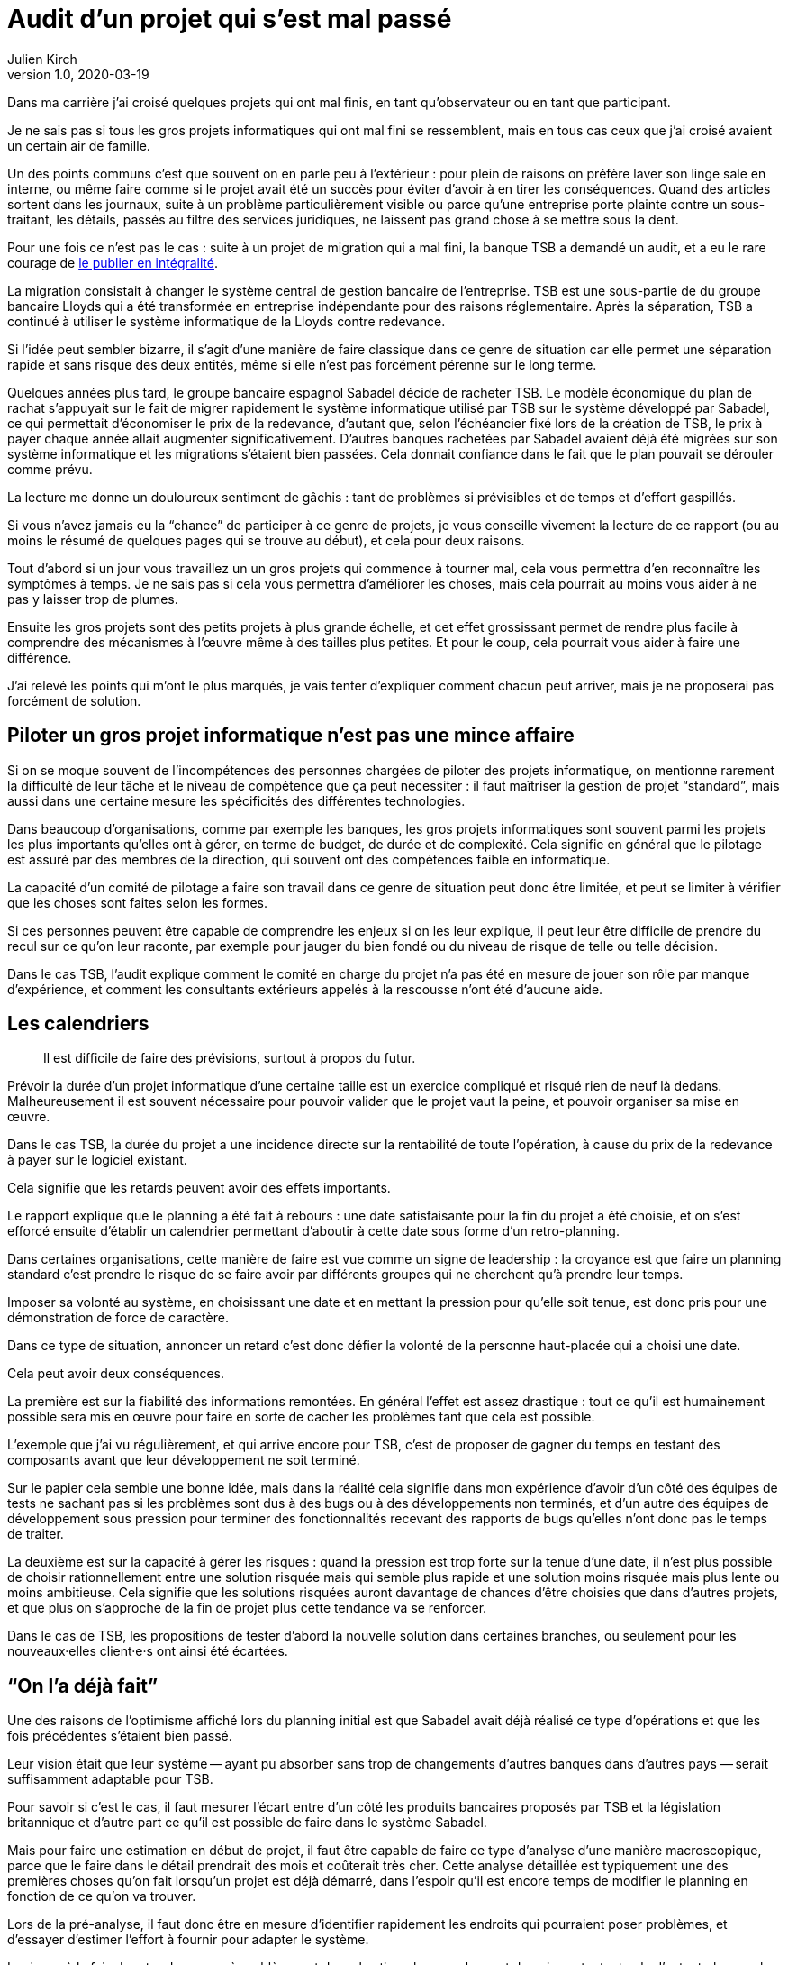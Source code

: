 = Audit d'un projet qui s'est mal passé
Julien Kirch
v1.0, 2020-03-19
:article_lang: fr
:article_image: disaster-girl.jpg
:article_description: Essayer d'apprendre des erreurs des autres

Dans ma carrière j'ai croisé quelques projets qui ont mal finis, en tant qu'observateur ou en tant que participant.

Je ne sais pas si tous les gros projets informatiques qui ont mal fini se ressemblent,
mais en tous cas ceux que j'ai croisé avaient un certain air de famille.

Un des points communs c'est que souvent on en parle peu à l'extérieur{nbsp}: pour plein de raisons on préfère laver son linge sale en interne, ou même faire comme si le projet avait été un succès pour éviter d'avoir à en tirer les conséquences.
Quand des articles sortent dans les journaux, suite à un problème particulièrement visible ou parce qu'une entreprise porte plainte contre un sous-traitant, les détails, passés au filtre des services juridiques, ne laissent pas grand chose à se mettre sous la dent.

Pour une fois ce n'est pas le cas{nbsp}: suite à un projet de migration qui a mal fini, la banque TSB a demandé un audit, et a eu le rare courage de link:https://www.tsb.co.uk/news-releases/slaughter-and-may/slaughter-and-may-report.pdf[le publier en intégralité].

La migration consistait à changer le système central de gestion bancaire de l'entreprise.
TSB est une sous-partie de du groupe bancaire Lloyds qui a été transformée en entreprise indépendante pour des raisons réglementaire.
Après la séparation, TSB a continué à utiliser le système informatique de la Lloyds contre redevance.

Si l'idée peut sembler bizarre, il s'agit d'une manière de faire classique dans ce genre de situation car elle permet une séparation rapide et sans risque des deux entités, même si elle n'est pas forcément pérenne sur le long terme.

Quelques années plus tard, le groupe bancaire espagnol Sabadel décide de racheter TSB.
Le modèle économique du plan de rachat s'appuyait sur le fait de migrer rapidement le système informatique utilisé par TSB sur le système développé par Sabadel, ce qui permettait d'économiser le prix de la redevance, d'autant que, selon l'échéancier fixé lors de la création de TSB, le prix à payer chaque année allait augmenter significativement.
D'autres banques rachetées par Sabadel avaient déjà été migrées sur son système informatique et les migrations s'étaient bien passées. Cela donnait confiance dans le fait que le plan pouvait se dérouler comme prévu.

La lecture me donne un douloureux sentiment de gâchis{nbsp}: tant de problèmes si prévisibles et de temps et d'effort gaspillés.

Si vous n'avez jamais eu la "`chance`" de participer à ce genre de projets, je vous conseille vivement la lecture de ce rapport (ou au moins le résumé de quelques pages qui se trouve au début), et cela pour deux raisons.

Tout d'abord si un jour vous travaillez un un gros projets qui commence à tourner mal, cela vous permettra d'en reconnaître les symptômes à temps.
Je ne sais pas si cela vous permettra d'améliorer les choses, mais cela pourrait au moins vous aider à ne pas y laisser trop de plumes.

Ensuite les gros projets sont des petits projets à plus grande échelle, et cet effet grossissant permet de rendre plus facile à comprendre des mécanismes à l'œuvre même à des tailles plus petites.
Et pour le coup, cela pourrait vous aider à faire une différence.

J'ai relevé les points qui m'ont le plus marqués, je vais tenter d'expliquer comment chacun peut arriver, mais je ne proposerai pas forcément de solution.

== Piloter un gros projet informatique n'est pas une mince affaire

Si on se moque souvent de l'incompétences des personnes chargées de piloter des projets informatique, on mentionne rarement la difficulté de leur tâche et le niveau de compétence que ça peut nécessiter{nbsp}: il faut maîtriser la gestion de projet "`standard`", mais aussi dans une certaine mesure les spécificités des différentes technologies.

Dans beaucoup d'organisations, comme par exemple les banques, les gros projets informatiques sont souvent parmi les projets les plus importants qu'elles ont à gérer, en terme de budget, de durée et de complexité.
Cela signifie en général que le pilotage est assuré par des membres de la direction, qui souvent ont des compétences faible en informatique.

La capacité d'un comité de pilotage a faire son travail dans ce genre de situation peut donc être limitée, et peut se limiter à vérifier que les choses sont faites selon les formes.

Si ces personnes peuvent être capable de comprendre les enjeux si on les leur explique, il peut leur être difficile de prendre du recul sur ce qu'on leur raconte, par exemple pour jauger du bien fondé ou du niveau de risque de telle ou telle décision.

Dans le cas TSB, l'audit explique comment le comité en charge du projet n'a pas été en mesure de jouer son rôle par manque d'expérience, et comment les consultants extérieurs appelés à la rescousse n'ont été d'aucune aide.

== Les calendriers

[quote]
____
Il est difficile de faire des prévisions, surtout à propos du futur.
____

Prévoir la durée d'un projet informatique d'une certaine taille est un exercice compliqué et risqué rien de neuf là dedans.
Malheureusement il est souvent nécessaire pour pouvoir valider que le projet vaut la peine, et pouvoir organiser sa mise en œuvre.

Dans le cas TSB, la durée du projet a une incidence directe sur la rentabilité de toute l'opération, à cause du prix de la redevance à payer sur le logiciel existant.

Cela signifie que les retards peuvent avoir des effets importants.

Le rapport explique que le planning a été fait à rebours{nbsp}: une date satisfaisante pour la fin du projet a été choisie, et on s'est efforcé ensuite d'établir un calendrier permettant d'aboutir à cette date sous forme d'un retro-planning.

Dans certaines organisations, cette manière de faire est vue comme un signe de leadership{nbsp}:
la croyance est que faire un planning standard c'est prendre le risque de se faire avoir par différents groupes qui ne cherchent qu'à prendre leur temps.

Imposer sa volonté au système, en choisissant une date et en mettant la pression pour qu'elle soit tenue, est donc pris pour une démonstration de force de caractère.

Dans ce type de situation, annoncer un retard c'est donc défier la volonté de la personne haut-placée qui a choisi une date.

Cela peut avoir deux conséquences.

La première est sur la fiabilité des informations remontées.
En général l'effet est assez drastique{nbsp}: tout ce qu'il est humainement possible sera mis en œuvre pour faire en sorte de cacher les problèmes tant que cela est possible.

L'exemple que j'ai vu régulièrement, et qui arrive encore pour TSB, c'est de proposer de gagner du temps en testant des composants avant que leur développement ne soit terminé.

Sur le papier cela semble une bonne idée, mais dans la réalité cela signifie dans mon expérience d'avoir d'un côté des équipes de tests ne sachant pas si les problèmes sont dus à des bugs ou à des développements non terminés, et d'un autre des équipes de développement sous pression pour terminer des fonctionnalités recevant des rapports de bugs qu'elles n'ont donc pas le temps de traiter.

La deuxième est sur la capacité à gérer les risques{nbsp}: quand la pression est trop forte sur la tenue d'une date, il n'est plus possible de choisir rationnellement entre une solution risquée mais qui semble plus rapide et une solution moins risquée mais plus lente ou moins ambitieuse.
Cela signifie que les solutions risquées auront davantage de chances d'être choisies que dans d'autres projets, et que plus on s'approche de la fin de projet plus cette tendance va se renforcer.

Dans le cas de TSB, les propositions de tester d'abord la nouvelle solution dans certaines branches, ou seulement pour les nouveaux·elles client·e·s ont ainsi été écartées.

== "`On l'a déjà fait`"

Une des raisons de l'optimisme affiché lors du planning initial est que Sabadel avait déjà réalisé ce type d'opérations et que les fois précédentes s'étaient bien passé.

Leur vision était que leur système -- ayant pu absorber sans trop de changements d'autres banques dans d'autres pays{nbsp}—&#8201;serait suffisamment adaptable pour TSB.

Pour savoir si c'est le cas, il faut mesurer l'écart entre d'un côté les produits bancaires proposés par TSB et la législation britannique et d'autre part ce qu'il est possible de faire dans le système Sabadel.

Mais pour faire une estimation en début de projet, il faut être capable de faire ce type d'analyse d'une manière macroscopique, parce que le faire dans le détail prendrait des mois et coûterait très cher.
Cette analyse détaillée est typiquement une des premières choses qu'on fait lorsqu'un projet est déjà démarré, dans l'espoir qu'il est encore temps de modifier le planning en fonction de ce qu'on va trouver.

Lors de la pré-analyse, il faut donc être en mesure d'identifier rapidement les endroits qui pourraient poser problèmes, et d'essayer d'estimer l'effort à fournir pour adapter le système.

Le risque à la fois de rater des zones à problèmes et de mal estimer leur ampleur est donc important, et cela d'autant plus que le système à migrer est complexe.
On est typiquement dans un cas link:https://en.wikipedia.org/wiki/There_are_known_knowns[d'inconnu inconnu], où les personnes peuvent avoir tendance à se concentrer sur les zones déjà identifiées comme à risque, par exemple parce qu'elles ont posé problèmes dans les migration précédentes, tout en ayant tendance à ignorer les risques dans les endroits qui n'ont pas posé de problèmes dans les cas précédents, car les personnes les n'ont pas la connaissance qui leur permettrait de les identifier comme des zones à risque.

Dans le cas de TSB, ce sont à priori les spécificités du marché britannique qui ont été sous-estimées, par conséquent le planning initial n'était pas du tout réaliste.

Revenir en arrière sur le planning une fois le projet démarré par suite des retours de l'analyse détaillée aurait signifié devoir expliquer que le logiciel de gestion de Sabadel n'était pas aussi adaptable que ce qui avait été annoncé, alors même que cette adaptabilité était largement mise en avant dans les plans de développement de l'entreprise.

Comme dans le cas du planning, on retrouve une situation où la capacité du projet à s'adapter en cours de route est sévèrement limité par des contraintes extérieures (la rentabilité de toute l'opération ou l'image de marque de l'entreprise). On se retrouve donc dans une situation où "`ça passe ou ça casse`".

== Les validations

Pour savoir si un système informatique fonctionne, on le soumet généralement à différents types de validations sous forme de tests.

Cela peut être des tests à un niveau fin comme à des niveaux plus élevés, comme par exemple les tests d'intégration qui permettent de valider que différentes briques logicielles sont bien en mesure de fonctionner ensemble comme un tout cohérent.

Tant que ces tests n'ont pas été effectués, on ne sait pas si le système fonctionne ou pas.

Il y a alors deux approches.

La première consiste à vouloir dès que possible lever le doute, et donc à vouloir dès que possible être en mesure d'évaluer le fonctionnement du système.
L'idée est alors d'identifier les parties les plus à risques pour les éprouver, et ainsi pouvoir mesurer au plus juste l'avancement du projet, et donc pouvoir prendre des le plus rapidement possible des mesures correctives.

La seconde est de vouloir lever le doute le plus tard possible.
Cela peut sembler paradoxal, voire même idiot, mais souvenez-vous de ce qui a été dit à propos du planning{nbsp}: tout d'abord pour les personnes appartenant le projet, il est extrêmement important de ne pas remettre en cause le planning officiel pour ne pas se mettre en opposition avec la direction, ensuite le planning ne sera changé que lorsqu'il n'est plus tenable de faire autrement.

Connaître rapidement l'état réel du système, cela fait donc porter un risque pour les personnes dans la confidence tout en ayant de grandes chances de ne servir à rien pour le projet.

Dans cette situation il est donc rationnel de vouloir le plus longtemps piloter le projet à partir d'un avancement théorique, plutôt que de se confronter à la réalité.

Dans le cas de TSB, les tests d'intégrations entre composants ont été planifiés à la fin du projet, et ont révélés de nombreux problèmes.
Les résoudre a été compliqué car les équipes en charge des différentes briques ont dépensé beaucoup de temps et d'énergie pour démontrer que le problème ne venait pas de chez elles pour ne pas être blâmées, ce qui a retardé d'autant les corrections

== Fournisseur interne

Le dernier problème d'importance est celle de la gestion d'un fournisseur interne.

Un fournisseur interne dans une entreprise c'est le fait de traiter une partie de l'organisation un peu comme s'il s'agissait d'un fournisseur extérieur, en établissant des échanges du type client - fournisseur plus ou moins formalisés.

Lorsque le fournisseur est un centre de coût, cela peut permettre en théorie de mieux mesurer le prix payé pour le service, par exemple en faisant de la facturation interne.
Cela signifie aussi dans mon expérience donner aux équipes clientes la légitimité de mettre la pression sur l'équipe fournisseuse pour essayer d'en avoir "`pour son argent`", sans penser à l'équilibre global de l'entreprise.

Et, comme dans le cas de TSB, cela signifie que quand les choses tournent mal on peut se retrouver dans des situations très difficiles à gérer où chaque camp se retranche derrière son rôle officiel (client ou fournisseur) pour ne pas avoir à coopérer, mais sans qu'on dispose des outils qui permettent de trancher ce type de problème dans les cas où il s'agit réellement d'un client et d'un fournisseur, par exemple de "`vrais`" contrats ayant valeur légales, des indemnités…

On a donc alors les inconvénient des deux systèmes (internet et externe) sans les avantages d'aucun des deux.

== Conclusion

Comme l'a dit très justement link:https://twitter.com/uucidl[Nicolas]{nbsp}: "`le truc qui me déprime c'est de penser a tous les gens qui savaient mais n'ont pas pu agir`".

Car ces gros projets ont beau dysfonctionner du sol au plafond, cela n'empêche pas que des personnes de bonnes volontés prennent sur elles d'essayer de sauver les meubles, parfois au détriment de leur santé.
De ces personnes là l'audit ne parle pas.

J'espère que la lecture de cet article vous évitera de vous retrouver dans cette posture sans l'avoir choisi, voire qu'il vous aidera à faire une différence.